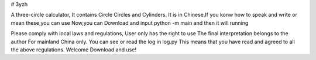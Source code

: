 # 3yzh

A three-circle calculator, It contains Circle Circles and Cylinders.
It is in Chinese.If you konw how to speak and write or mean these,you can use
Now,you can Download and input python -m main and then it will running

Please comply with local laws and regulations, 
User only has the right to use 
The final interpretation belongs to the author 
For mainland China only. 
You can see or read the log in log.py
This means that you have read and agreed to all the above regulations. 
Welcome Download and use!